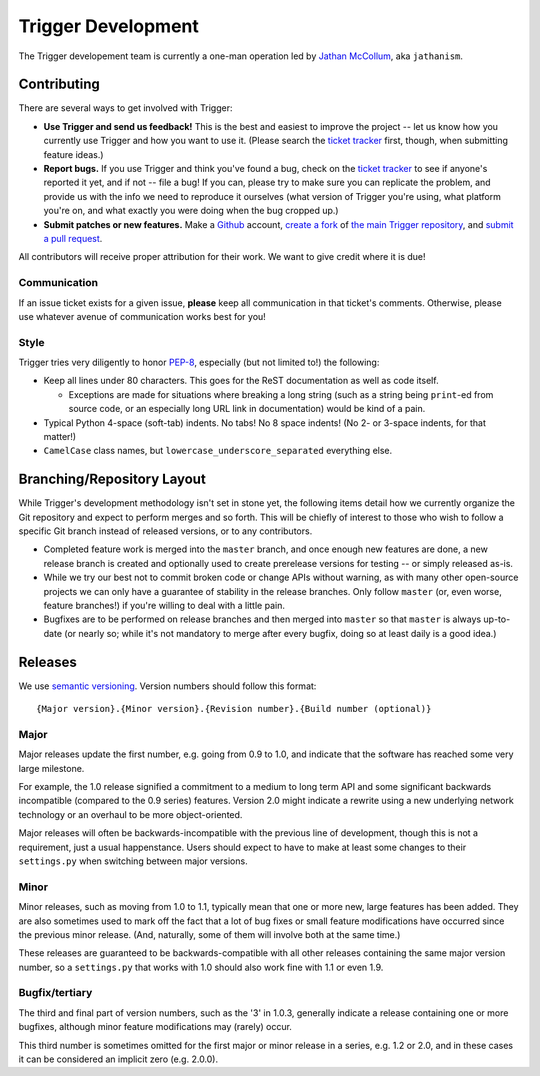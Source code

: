 ===================
Trigger Development
===================

The Trigger developement team is currently a one-man operation led by `Jathan
McCollum <http://about.me/jathanism>`_, aka ``jathanism``.

Contributing
============

There are several ways to get involved with Trigger:

* **Use Trigger and send us feedback!** This is the best and easiest to improve
  the project -- let us know how you currently use Trigger and how you want to
  use it. (Please search the `ticket tracker
  <https://github.com/aol/trigger/issues>`_ first, though, when submitting
  feature ideas.)
* **Report bugs.** If you use Trigger and think you've found a bug, check on
  the `ticket tracker <https://github.com/aol/trigger/issues>`_ to see if
  anyone's reported it yet, and if not -- file a bug! If you can, please try to
  make sure you can replicate the problem, and provide us with the info we need
  to reproduce it ourselves (what version of Trigger you're using, what
  platform you're on, and what exactly you were doing when the bug cropped up.)
* **Submit patches or new features.** Make a `Github <https://github.com>`_
  account, `create a fork <http://help.github.com/fork-a-repo/>`_ of `the main
  Trigger repository <https://github.com/aol/trigger>`_, and `submit a pull
  request <http://help.github.com/send-pull-requests/>`_.

All contributors will receive proper attribution for their work. We want to
give credit where it is due!

Communication
-------------

If an issue ticket exists for a given issue, **please** keep all communication
in that ticket's comments. Otherwise, please use whatever avenue of
communication works best for you!

Style
-----

Trigger tries very diligently to honor `PEP-8`_, especially (but not limited
to!) the following:

* Keep all lines under 80 characters. This goes for the ReST documentation as
  well as code itself.

  * Exceptions are made for situations where breaking a long string (such as a
    string being ``print``-ed from source code, or an especially long URL link
    in documentation) would be kind of a pain.

* Typical Python 4-space (soft-tab) indents. No tabs! No 8 space indents! (No
  2- or 3-space indents, for that matter!)
* ``CamelCase`` class names, but ``lowercase_underscore_separated`` everything
  else.

.. _PEP-8: http://www.python.org/dev/peps/pep-0008/

Branching/Repository Layout
===========================

While Trigger's development methodology isn't set in stone yet, the following
items detail how we currently organize the Git repository and expect to perform
merges and so forth. This will be chiefly of interest to those who wish to
follow a specific Git branch instead of released versions, or to any
contributors.

* Completed feature work is merged into the ``master`` branch, and once enough
  new features are done, a new release branch is created and optionally used to
  create prerelease versions for testing -- or simply released as-is.
* While we try our best not to commit broken code or change APIs without
  warning, as with many other open-source projects we can only have a guarantee
  of stability in the release branches. Only follow ``master`` (or, even worse,
  feature branches!) if you're willing to deal with a little pain.
* Bugfixes are to be performed on release branches and then merged into
  ``master`` so that ``master`` is always up-to-date (or nearly so; while it's
  not mandatory to merge after every bugfix, doing so at least daily is a good
  idea.)

Releases
========

We use `semantic versioning <http://semver.org>`_. Version numbers should
follow this format::

    {Major version}.{Minor version}.{Revision number}.{Build number (optional)}

Major
-----

Major releases update the first number, e.g. going from 0.9 to 1.0, and
indicate that the software has reached some very large milestone.

For example, the 1.0 release signified a commitment to a medium to long term
API and some significant backwards incompatible (compared to the 0.9 series)
features. Version 2.0 might indicate a rewrite using a new underlying network
technology or an overhaul to be more object-oriented.

Major releases will often be backwards-incompatible with the previous line of
development, though this is not a requirement, just a usual happenstance.
Users should expect to have to make at least some changes to their
``settings.py`` when switching between major versions.

Minor
-----

Minor releases, such as moving from 1.0 to 1.1, typically mean that one or more
new, large features has been added. They are also sometimes used to mark off
the fact that a lot of bug fixes or small feature modifications have occurred
since the previous minor release. (And, naturally, some of them will involve
both at the same time.)

These releases are guaranteed to be backwards-compatible with all other
releases containing the same major version number, so a ``settings.py`` that
works with 1.0 should also work fine with 1.1 or even 1.9.

Bugfix/tertiary
---------------

The third and final part of version numbers, such as the '3' in 1.0.3,
generally indicate a release containing one or more bugfixes, although minor
feature modifications may (rarely) occur.

This third number is sometimes omitted for the first major or minor release in
a series, e.g. 1.2 or 2.0, and in these cases it can be considered an implicit
zero (e.g. 2.0.0).

